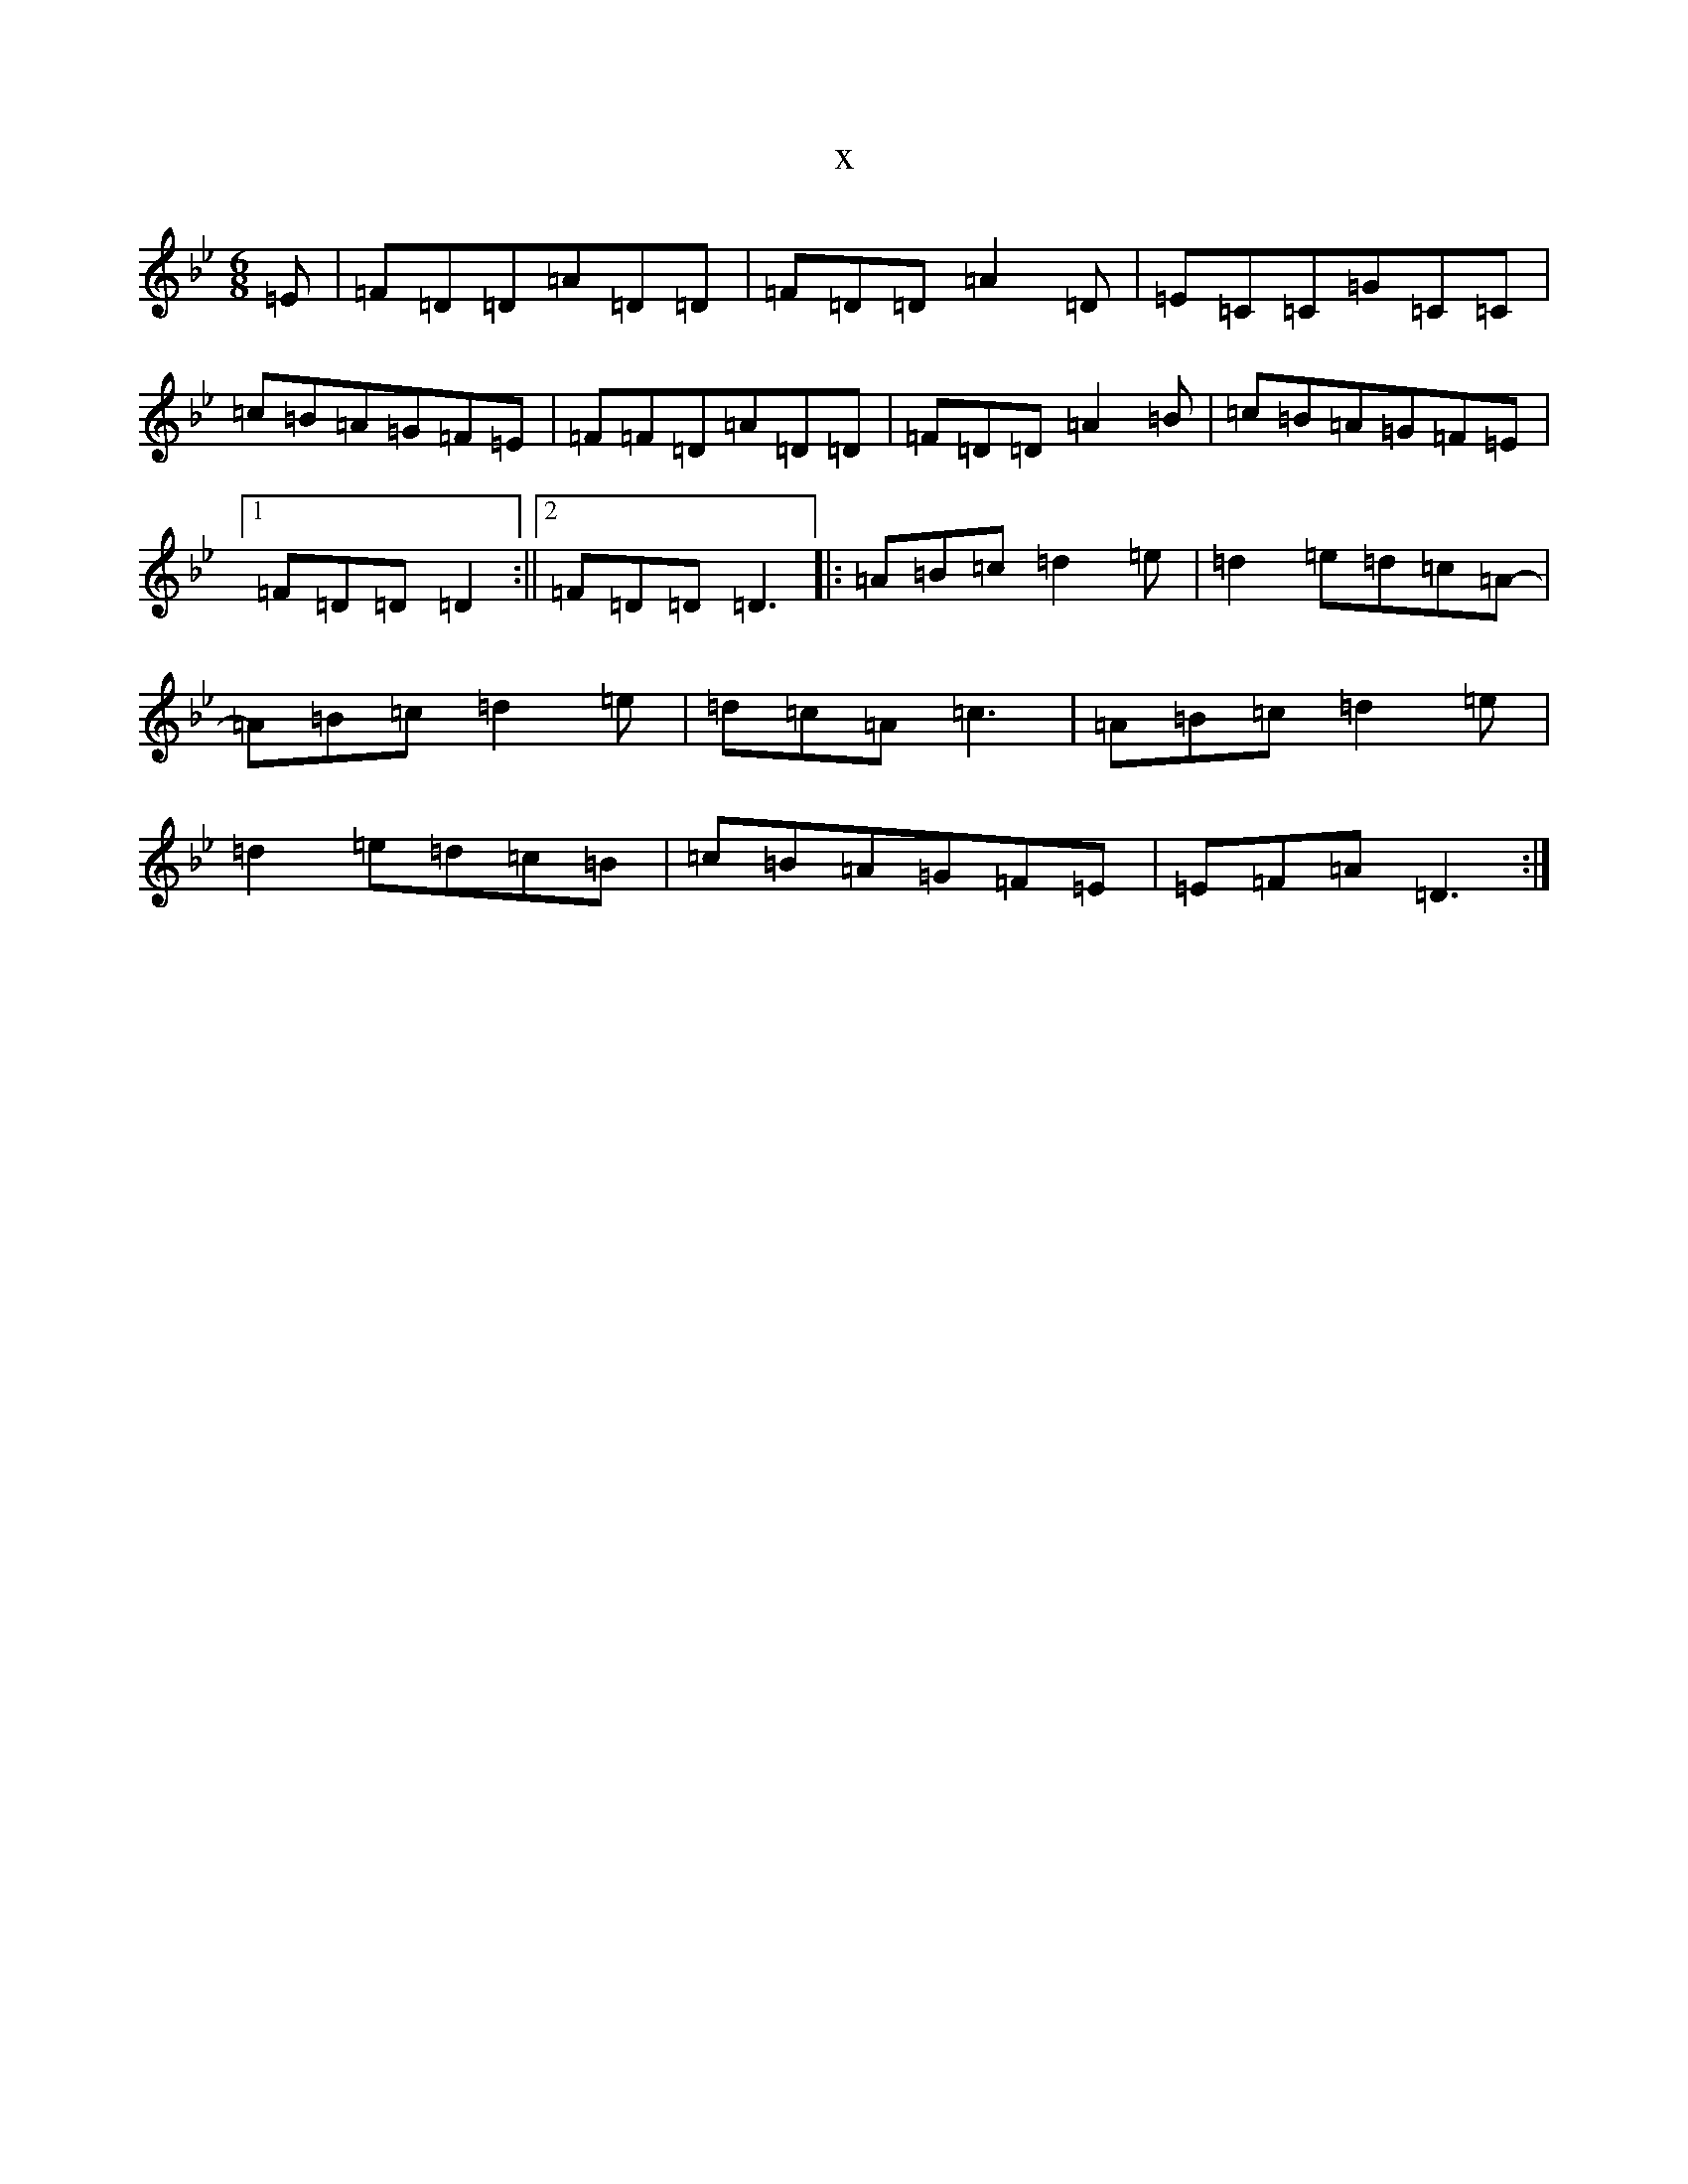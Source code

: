 X:20478
T:x
L:1/8
M:6/8
K: C Dorian
=E|=F=D=D=A=D=D|=F=D=D=A2=D|=E=C=C=G=C=C|=c=B=A=G=F=E|=F=F=D=A=D=D|=F=D=D=A2=B|=c=B=A=G=F=E|1=F=D=D=D2:||2=F=D=D=D3|:=A=B=c=d2=e|=d2=e=d=c=A-|=A=B=c=d2=e|=d=c=A=c3|=A=B=c=d2=e|=d2=e=d=c=B|=c=B=A=G=F=E|=E=F=A=D3:|
